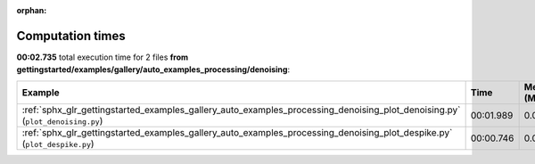 
:orphan:

.. _sphx_glr_gettingstarted_examples_gallery_auto_examples_processing_denoising_sg_execution_times:


Computation times
=================
**00:02.735** total execution time for 2 files **from gettingstarted/examples/gallery/auto_examples_processing/denoising**:

.. container::

  .. raw:: html

    <style scoped>
    <link href="https://cdnjs.cloudflare.com/ajax/libs/twitter-bootstrap/5.3.0/css/bootstrap.min.css" rel="stylesheet" />
    <link href="https://cdn.datatables.net/1.13.6/css/dataTables.bootstrap5.min.css" rel="stylesheet" />
    </style>
    <script src="https://code.jquery.com/jquery-3.7.0.js"></script>
    <script src="https://cdn.datatables.net/1.13.6/js/jquery.dataTables.min.js"></script>
    <script src="https://cdn.datatables.net/1.13.6/js/dataTables.bootstrap5.min.js"></script>
    <script type="text/javascript" class="init">
    $(document).ready( function () {
        $('table.sg-datatable').DataTable({order: [[1, 'desc']]});
    } );
    </script>

  .. list-table::
   :header-rows: 1
   :class: table table-striped sg-datatable

   * - Example
     - Time
     - Mem (MB)
   * - :ref:`sphx_glr_gettingstarted_examples_gallery_auto_examples_processing_denoising_plot_denoising.py` (``plot_denoising.py``)
     - 00:01.989
     - 0.0
   * - :ref:`sphx_glr_gettingstarted_examples_gallery_auto_examples_processing_denoising_plot_despike.py` (``plot_despike.py``)
     - 00:00.746
     - 0.0
